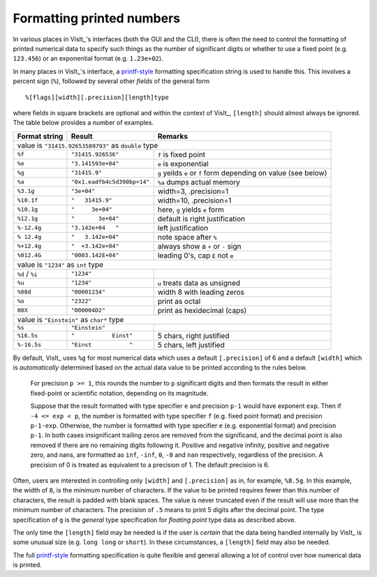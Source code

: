 .. _FormattingNumbers:

Formatting printed numbers
--------------------------
In various places in VisIt_'s interfaces (both the GUI and the CLI), there is often the need to control the formatting of printed numerical data to specify such things as the number of significant digits or whether to use a fixed point (e.g. ``123.456``) or an exponential format (e.g. ``1.23e+02``).

In many places in VisIt_'s interface, a `printf-style <https://cplusplus.com/reference/cstdio/printf>`__ formatting specification string is used to handle this.
This involves a percent sign (``%``), followed by several other *fields* of the general form :: 

    %[flags][width][.precision][length]type

where fields in square brackets are optional and within the context of VisIt_, ``[length]`` should almost always be ignored.
The table below provides a number of examples.

+-----------------+------------------------------+-----------------------------------+
| Format string   | Result                       | Remarks                           |
+=================+==============================+===================================+
|               value is ``"31415.92653589793"`` as ``double`` type                  |
+-----------------+------------------------------+-----------------------------------+
| ``%f``          | ``"31415.926536"``           | ``f`` is fixed point              |
+-----------------+------------------------------+-----------------------------------+
| ``%e``          | ``"3.141593e+04"``           | ``e`` is exponential              |
+-----------------+------------------------------+-----------------------------------+
| ``%g``          | ``"31415.9"``                | ``g`` yeilds ``e`` or ``f`` form  |
|                 |                              | depending on value (see below)    |
+-----------------+------------------------------+-----------------------------------+
| ``%a``          | ``"0x1.eadfb4c5d390bp+14"``  | ``%a`` dumps actual memory        |            
+-----------------+------------------------------+-----------------------------------+
| ``%3.1g``       | ``"3e+04"``                  | width=3, .precision=1             |
+-----------------+------------------------------+-----------------------------------+
| ``%10.1f``      | ``"   31415.9"``             | width=10, .precision=1            |
+-----------------+------------------------------+-----------------------------------+
| ``%10.1g``      | ``"     3e+04"``             | here, ``g`` yields ``e`` form     |
+-----------------+------------------------------+-----------------------------------+
| ``%12.1g``      | ``"       3e+04"``           | default is right justification    |
+-----------------+------------------------------+-----------------------------------+
| ``%-12.4g``     | ``"3.142e+04   "``           | left justification                |
+-----------------+------------------------------+-----------------------------------+
| ``% 12.4g``     | ``"   3.142e+04"``           | note space after ``%``            |
+-----------------+------------------------------+-----------------------------------+
| ``%+12.4g``     | ``"  +3.142e+04"``           | always show a ``+`` or ``-`` sign |
+-----------------+------------------------------+-----------------------------------+
| ``%012.4G``     | ``"0003.142E+04"``           | leading 0's, cap ``E`` not ``e``  |
+-----------------+------------------------------+-----------------------------------+
|                     value is ``"1234"`` as ``int`` type                            |
+-----------------+------------------------------+-----------------------------------+
| ``%d`` / ``%i`` | ``"1234"``                   |                                   |
+-----------------+------------------------------+-----------------------------------+
| ``%u``          | ``"1234"``                   | ``u`` treats data as unsigned     |
+-----------------+------------------------------+-----------------------------------+
| ``%08d``        | ``"00001234"``               | width 8 with leading zeros        |
+-----------------+------------------------------+-----------------------------------+
| ``%o``          | ``"2322"``                   | print as octal                    |
+-----------------+------------------------------+-----------------------------------+
| ``08X``         | ``"000004D2"``               | print as hexidecimal (caps)       |
+-----------------+------------------------------+-----------------------------------+
|                value is ``"Einstein"`` as ``char*`` type                           |
+-----------------+------------------------------+-----------------------------------+
| ``%s``          | ``"Einstein"``               |                                   |
+-----------------+------------------------------+-----------------------------------+
| ``%16.5s``      | ``"           Einst"``       | 5 chars, right justified          |
+-----------------+------------------------------+-----------------------------------+
| ``%-16.5s``     | ``"Einst           "``       | 5 chars, left justified           |
+-----------------+------------------------------+-----------------------------------+

By default, VisIt_ uses ``%g`` for most numerical data which uses a default ``[.precision]`` of 6 and a default ``[width]`` which is *automatically* determined based on the actual data value to be printed according to the rules below.

  For precision ``p >= 1``, this rounds the number to ``p`` significant digits and then formats the result in either fixed-point or scientific notation, depending on its magnitude.

  Suppose that the result formatted with type specifier ``e`` and precision ``p-1`` would have exponent ``exp``.
  Then if ``-4 <= exp < p``, the number is formatted with type specifier ``f`` (e.g. fixed point format)  and precision ``p-1-exp``.
  Otherwise, the number is formatted with type specifier ``e`` (e.g. exponential format) and precision ``p-1``.
  In both cases insignificant trailing zeros are removed from the significand, and the decimal point is also removed if there are no remaining digits following it.
  Positive and negative infinity, positive and negative zero, and nans, are formatted as ``inf``, ``-inf``, ``0``, ``-0`` and ``nan`` respectively, regardless of the precision.
  A precision of 0 is treated as equivalent to a precision of 1.
  The default precision is 6.

Often, users are interested in controlling only ``[width]`` and ``[.precision]`` as in, for example, ``%8.5g``.
In this example, the width of ``8``, is the *minimum* number of characters.
If the value to be printed requires fewer than this number of characters, the result is padded with blank spaces.
The value is never truncated even if the result will use more than the minimum number of characters.
The precision of ``.5`` means to print 5 digits after the decimal point.
The type specification of ``g`` is the *general* type specification for *floating point* type data as described above.

The only time the ``[length]`` field may be needed is if the user is *certain* that the data being handled internally by VisIt_ is some unusual size (e.g. ``long long`` or ``short``).
In these circumstances, a ``[length]`` field may also be needed.

The full `printf-style <https://cplusplus.com/reference/cstdio/printf>`__ formatting specification is quite flexible and general allowing a lot of control over how numerical data is printed.
